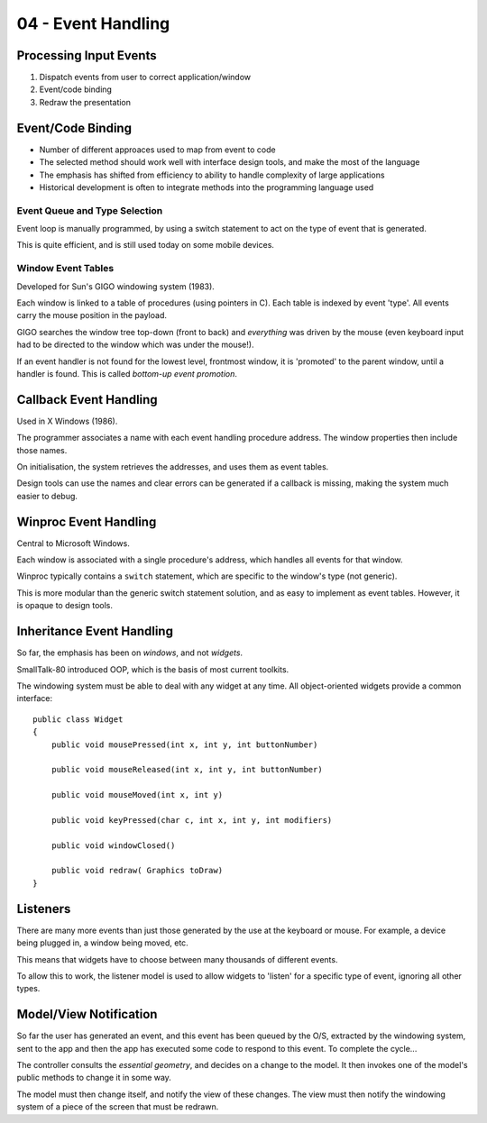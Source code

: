 ===================
04 - Event Handling
===================

Processing Input Events
-----------------------

#. Dispatch events from user to correct application/window
#. Event/code binding
#. Redraw the presentation

Event/Code Binding
------------------

* Number of different approaces used to map from event to code
* The selected method should work well with interface design tools, and make
  the most of the language
* The emphasis has shifted from efficiency to ability to handle complexity of
  large applications
* Historical development is often to integrate methods into the programming
  language used

Event Queue and Type Selection
^^^^^^^^^^^^^^^^^^^^^^^^^^^^^^

Event loop is manually programmed, by using a switch statement to act on the
type of event that is generated.

This is quite efficient, and is still used today on some mobile devices.

Window Event Tables
^^^^^^^^^^^^^^^^^^^

Developed for Sun's GIGO windowing system (1983).

Each window is linked to a table of procedures (using pointers in C). Each
table is indexed by event 'type'. All events carry the mouse position in the
payload.

GIGO searches the window tree top-down (front to back) and *everything* was
driven by the mouse (even keyboard input had to be directed to the window which
was under the mouse!).

If an event handler is not found for the lowest level, frontmost window, it is
'promoted' to the parent window, until a handler is found. This is called
*bottom-up event promotion*.

Callback Event Handling
-----------------------

Used in X Windows (1986).

The programmer associates a name with each event handling procedure address.
The window properties then include those names.

On initialisation, the system retrieves the addresses, and uses them as event
tables.

Design tools can use the names and clear errors can be generated if a callback
is missing, making the system much easier to debug.

Winproc Event Handling
----------------------

Central to Microsoft Windows.

Each window is associated with a single procedure's address, which handles all
events for that window.

Winproc typically contains a ``switch`` statement, which are specific to the
window's type (not generic).

This is more modular than the generic switch statement solution, and as easy to
implement as event tables. However, it is opaque to design tools.

Inheritance Event Handling
--------------------------

So far, the emphasis has been on *windows*, and not *widgets*.

SmallTalk-80 introduced OOP, which is the basis of most current toolkits.

The windowing system must be able to deal with any widget at any time. All
object-oriented widgets provide a common interface::

    public class Widget
    {
        public void mousePressed(int x, int y, int buttonNumber)
        
        public void mouseReleased(int x, int y, int buttonNumber)
        
        public void mouseMoved(int x, int y)
        
        public void keyPressed(char c, int x, int y, int modifiers)
        
        public void windowClosed()
        
        public void redraw( Graphics toDraw)
    }

Listeners
---------

There are many more events than just those generated by the use at the keyboard
or mouse. For example, a device being plugged in, a window being moved, etc.

This means that widgets have to choose between many thousands of different
events.

To allow this to work, the listener model is used to allow widgets to 'listen'
for a specific type of event, ignoring all other types.

Model/View Notification
-----------------------

So far the user has generated an event, and this event has been queued by the
O/S, extracted by the windowing system, sent to the app and then the app has
executed some code to respond to this event. To complete the cycle...

The controller consults the *essential geometry*, and decides on a change to
the model. It then invokes one of the model's public methods to change it in
some way.

The model must then change itself, and notify the view of these changes. The
view must then notify the windowing system of a piece of the screen that must
be redrawn.
